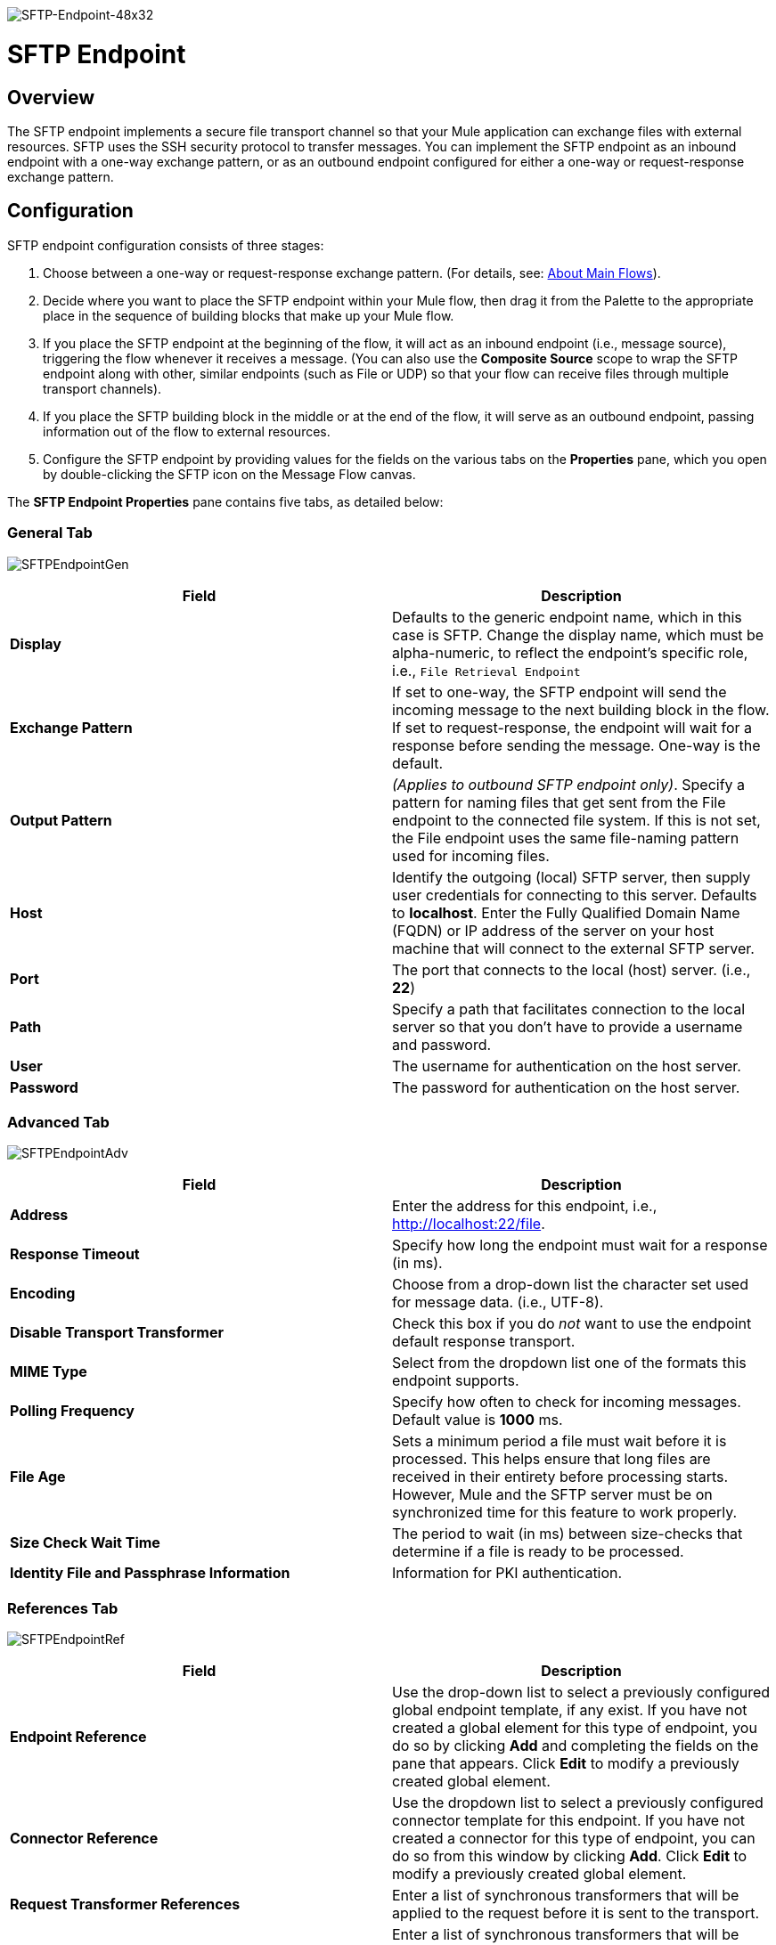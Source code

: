 image:SFTP-Endpoint-48x32.png[SFTP-Endpoint-48x32]

= SFTP Endpoint

== Overview

The SFTP endpoint implements a secure file transport channel so that your Mule application can exchange files with external resources. SFTP uses the SSH security protocol to transfer messages. You can implement the SFTP endpoint as an inbound endpoint with a one-way exchange pattern, or as an outbound endpoint configured for either a one-way or request-response exchange pattern.

== Configuration

SFTP endpoint configuration consists of three stages:

. Choose between a one-way or request-response exchange pattern. (For details, see: link:/mule-user-guide/v/3.2/mule-studio-essentials[About Main Flows]).
. Decide where you want to place the SFTP endpoint within your Mule flow, then drag it from the Palette to the appropriate place in the sequence of building blocks that make up your Mule flow.
. If you place the SFTP endpoint at the beginning of the flow, it will act as an inbound endpoint (i.e., message source), triggering the flow whenever it receives a message. (You can also use the *Composite Source* scope to wrap the SFTP endpoint along with other, similar endpoints (such as File or UDP) so that your flow can receive files through multiple transport channels).
. If you place the SFTP building block in the middle or at the end of the flow, it will serve as an outbound endpoint, passing information out of the flow to external resources.
. Configure the SFTP endpoint by providing values for the fields on the various tabs on the *Properties* pane, which you open by double-clicking the SFTP icon on the Message Flow canvas.

The *SFTP Endpoint Properties* pane contains five tabs, as detailed below:

=== General Tab

image:SFTPEndpointGen.png[SFTPEndpointGen]

[cols=",",options="header",]
|===
|Field |Description
|*Display* |Defaults to the generic endpoint name, which in this case is SFTP. Change the display name, which must be alpha-numeric, to reflect the endpoint's specific role, i.e., `File Retrieval Endpoint`
|*Exchange Pattern* |If set to one-way, the SFTP endpoint will send the incoming message to the next building block in the flow. If set to request-response, the endpoint will wait for a response before sending the message. One-way is the default.
|*Output Pattern* |_(Applies to outbound SFTP endpoint only)_. Specify a pattern for naming files that get sent from the File endpoint to the connected file system. If this is not set, the File endpoint uses the same file-naming pattern used for incoming files.
|*Host* |Identify the outgoing (local) SFTP server, then supply user credentials for connecting to this server. Defaults to *localhost*. Enter the Fully Qualified Domain Name (FQDN) or IP address of the server on your host machine that will connect to the external SFTP server.
|*Port* |The port that connects to the local (host) server. (i.e., *22*)
|*Path* |Specify a path that facilitates connection to the local server so that you don’t have to provide a username and password.
|*User* |The username for authentication on the host server.
|*Password* |The password for authentication on the host server.
|===

=== Advanced Tab

image:SFTPEndpointAdv.png[SFTPEndpointAdv]

[cols=",",options="header",]
|===
|Field |Description
|*Address* |Enter the address for this endpoint, i.e., +
http://localhost:22/file.
|*Response Timeout* |Specify how long the endpoint must wait for a response (in ms).
|*Encoding* |Choose from a drop-down list the character set used for message data. (i.e., UTF-8).
|*Disable Transport Transformer* |Check this box if you do _not_ want to use the endpoint default response transport.
|*MIME Type* |Select from the dropdown list one of the formats this endpoint supports.
|*Polling Frequency* |Specify how often to check for incoming messages. Default value is *1000* ms.
|*File Age* |Sets a minimum period a file must wait before it is processed. This helps ensure that long files are received in their entirety before processing starts. However, Mule and the SFTP server must be on synchronized time for this feature to work properly.
|*Size Check Wait Time* |The period to wait (in ms) between size-checks that determine if a file is ready to be processed.
|*Identity File and Passphrase Information* |Information for PKI authentication.
|===

=== References Tab

image:SFTPEndpointRef.png[SFTPEndpointRef]

[cols=",",options="header",]
|===
|Field |Description
|*Endpoint Reference* |Use the drop-down list to select a previously configured global endpoint template, if any exist. If you have not created a global element for this type of endpoint, you do so by clicking *Add* and completing the fields on the pane that appears. Click *Edit* to modify a previously created global element.
|*Connector Reference* |Use the dropdown list to select a previously configured connector template for this endpoint. If you have not created a connector for this type of endpoint, you can do so from this window by clicking *Add*. Click *Edit* to modify a previously created global element.
|*Request Transformer References* |Enter a list of synchronous transformers that will be applied to the request before it is sent to the transport.
|*Response Transformer References* |Enter a list of synchronous transformers that will be applied to the response before it is returned from the transport.
|===

=== File Tab

image:SFTPEndpointFile.png[SFTPEndpointFile]

[cols=",",options="header",]
|===
|Field |Description
|*Archive Directory* |The directory on the Mule server where the file will be archived. You must create this folder before starting Mule for application deployment. The user Mule runs under must have permissions to read and write to the folder.
|*Archive Temporary Receiving Directory* |Specify a directory in which the archive file is temporarily held before being forwarded to the archive directory. This temporary directory must be configured if archiving is implemented.
|*Archive Temporary Sending Directory* |Specify a directory in which the archived file is stored before it is sent to the outbound SFTP endpoint. This should be a sub-directory of the archive directory and must be specified if archiving is implemented.
|*Temp Dir* |The directory in the inbound SFTP endpoint folder where incoming files are received, or, in the case of an outbound SFTP endpoint, where outgoing files are staged before sending.
|*Use Temp File Timestamp Suffix* |Check this box to assign a unique time-and-date-based namestamp to the file when it is moved to one of the temporary directories.
|*Auto Delete* |Check this box to delete the file after it has been read.
|===

=== Documentation Tab

image:SFTPEndpointDoc.png[SFTPEndpointDoc]

The Documentation tab lets you add optional descriptive documentation for an endpoint. Every endpoint component has a Documentation tab and optional *Description* field.

[cols=",",options="header",]
|===
|Field |Description
|*Documentation* |Enter a detailed description of this SFTP endpoint for display in a yellow help balloon that pops up when you hover your mouse over the endpoint icon.
|===

== Reference Documentation

See the link:/mule-user-guide/v/3.2/sftp-transport-reference[SFTP Transport Reference] for details on setting the properties for an SFTP endpoint using an XML editor.

